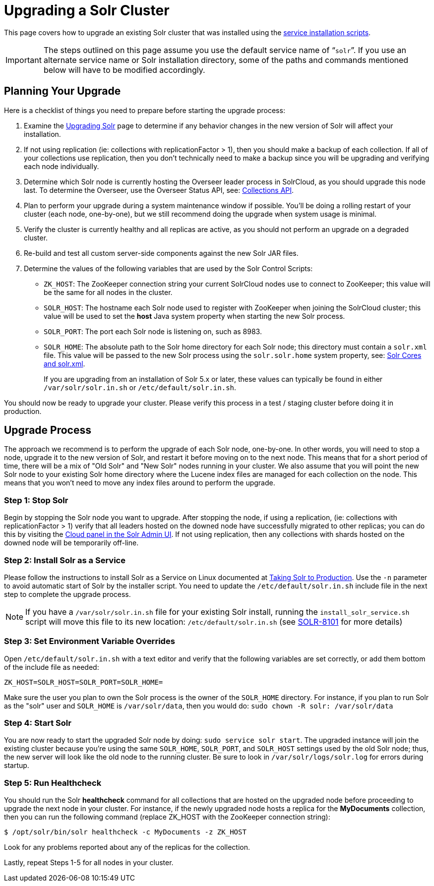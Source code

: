 = Upgrading a Solr Cluster
:page-shortname: upgrading-a-solr-cluster
:page-permalink: upgrading-a-solr-cluster.html
:page-children: indexupgrader-tool

This page covers how to upgrade an existing Solr cluster that was installed using the <<taking-solr-to-production.adoc#taking-solr-to-production,service installation scripts>>.

[IMPORTANT]
====

The steps outlined on this page assume you use the default service name of "```solr```". If you use an alternate service name or Solr installation directory, some of the paths and commands mentioned below will have to be modified accordingly.

====

[[UpgradingaSolrCluster-PlanningYourUpgrade]]
== Planning Your Upgrade

Here is a checklist of things you need to prepare before starting the upgrade process:

// TODO: This 'ol' has problematic nested lists inside of it, needs manual editing

1.  Examine the <<upgrading-solr.adoc#upgrading-solr,Upgrading Solr>> page to determine if any behavior changes in the new version of Solr will affect your installation.
2.  If not using replication (ie: collections with replicationFactor > 1), then you should make a backup of each collection. If all of your collections use replication, then you don't technically need to make a backup since you will be upgrading and verifying each node individually.
3.  Determine which Solr node is currently hosting the Overseer leader process in SolrCloud, as you should upgrade this node last. To determine the Overseer, use the Overseer Status API, see: <<collections-api.adoc#collections-api,Collections API>>.
4.  Plan to perform your upgrade during a system maintenance window if possible. You'll be doing a rolling restart of your cluster (each node, one-by-one), but we still recommend doing the upgrade when system usage is minimal.
5.  Verify the cluster is currently healthy and all replicas are active, as you should not perform an upgrade on a degraded cluster.
6.  Re-build and test all custom server-side components against the new Solr JAR files.
7.  Determine the values of the following variables that are used by the Solr Control Scripts:
* `ZK_HOST`: The ZooKeeper connection string your current SolrCloud nodes use to connect to ZooKeeper; this value will be the same for all nodes in the cluster.
* `SOLR_HOST`: The hostname each Solr node used to register with ZooKeeper when joining the SolrCloud cluster; this value will be used to set the *host* Java system property when starting the new Solr process.
* `SOLR_PORT`: The port each Solr node is listening on, such as 8983.
* `SOLR_HOME`: The absolute path to the Solr home directory for each Solr node; this directory must contain a `solr.xml` file. This value will be passed to the new Solr process using the `solr.solr.home` system property, see: <<solr-cores-and-solr-xml.adoc#solr-cores-and-solr-xml,Solr Cores and solr.xml>>.
+
If you are upgrading from an installation of Solr 5.x or later, these values can typically be found in either `/var/solr/solr.in.sh` or `/etc/default/solr.in.sh`.

You should now be ready to upgrade your cluster. Please verify this process in a test / staging cluster before doing it in production.

[[UpgradingaSolrCluster-UpgradeProcess]]
== Upgrade Process

The approach we recommend is to perform the upgrade of each Solr node, one-by-one. In other words, you will need to stop a node, upgrade it to the new version of Solr, and restart it before moving on to the next node. This means that for a short period of time, there will be a mix of "Old Solr" and "New Solr" nodes running in your cluster. We also assume that you will point the new Solr node to your existing Solr home directory where the Lucene index files are managed for each collection on the node. This means that you won't need to move any index files around to perform the upgrade.

// OLD_CONFLUENCE_ID: UpgradingaSolrCluster-Step1:StopSolr

[[UpgradingaSolrCluster-Step1_StopSolr]]
=== Step 1: Stop Solr

Begin by stopping the Solr node you want to upgrade. After stopping the node, if using a replication, (ie: collections with replicationFactor > 1) verify that all leaders hosted on the downed node have successfully migrated to other replicas; you can do this by visiting the <<cloud-screens.adoc#cloud-screens,Cloud panel in the Solr Admin UI>>. If not using replication, then any collections with shards hosted on the downed node will be temporarily off-line.

// OLD_CONFLUENCE_ID: UpgradingaSolrCluster-Step2:InstallSolrasaService

[[UpgradingaSolrCluster-Step2_InstallSolrasaService]]
=== Step 2: Install Solr as a Service

Please follow the instructions to install Solr as a Service on Linux documented at <<taking-solr-to-production.adoc#taking-solr-to-production,Taking Solr to Production>>. Use the `-n` parameter to avoid automatic start of Solr by the installer script. You need to update the `/etc/default/solr.in.sh` include file in the next step to complete the upgrade process.

[NOTE]
====

If you have a `/var/solr/solr.in.sh` file for your existing Solr install, running the `install_solr_service.sh` script will move this file to its new location: `/etc/default/solr.in.sh` (see https://issues.apache.org/jira/browse/SOLR-8101[SOLR-8101] for more details)

====

// OLD_CONFLUENCE_ID: UpgradingaSolrCluster-Step3:SetEnvironmentVariableOverrides

[[UpgradingaSolrCluster-Step3_SetEnvironmentVariableOverrides]]
=== Step 3: Set Environment Variable Overrides

Open `/etc/default/solr.in.sh` with a text editor and verify that the following variables are set correctly, or add them bottom of the include file as needed:

`ZK_HOST=SOLR_HOST=SOLR_PORT=SOLR_HOME=`

Make sure the user you plan to own the Solr process is the owner of the `SOLR_HOME` directory. For instance, if you plan to run Solr as the "solr" user and `SOLR_HOME` is `/var/solr/data`, then you would do: `sudo chown -R solr: /var/solr/data`

// OLD_CONFLUENCE_ID: UpgradingaSolrCluster-Step4:StartSolr

[[UpgradingaSolrCluster-Step4_StartSolr]]
=== Step 4: Start Solr

You are now ready to start the upgraded Solr node by doing: `sudo service solr start`. The upgraded instance will join the existing cluster because you're using the same `SOLR_HOME`, `SOLR_PORT`, and `SOLR_HOST` settings used by the old Solr node; thus, the new server will look like the old node to the running cluster. Be sure to look in `/var/solr/logs/solr.log` for errors during startup.

// OLD_CONFLUENCE_ID: UpgradingaSolrCluster-Step5:RunHealthcheck

[[UpgradingaSolrCluster-Step5_RunHealthcheck]]
=== Step 5: Run Healthcheck

You should run the Solr *healthcheck* command for all collections that are hosted on the upgraded node before proceeding to upgrade the next node in your cluster. For instance, if the newly upgraded node hosts a replica for the *MyDocuments* collection, then you can run the following command (replace ZK_HOST with the ZooKeeper connection string):

[source,java]
----
$ /opt/solr/bin/solr healthcheck -c MyDocuments -z ZK_HOST
----

Look for any problems reported about any of the replicas for the collection.

Lastly, repeat Steps 1-5 for all nodes in your cluster.
